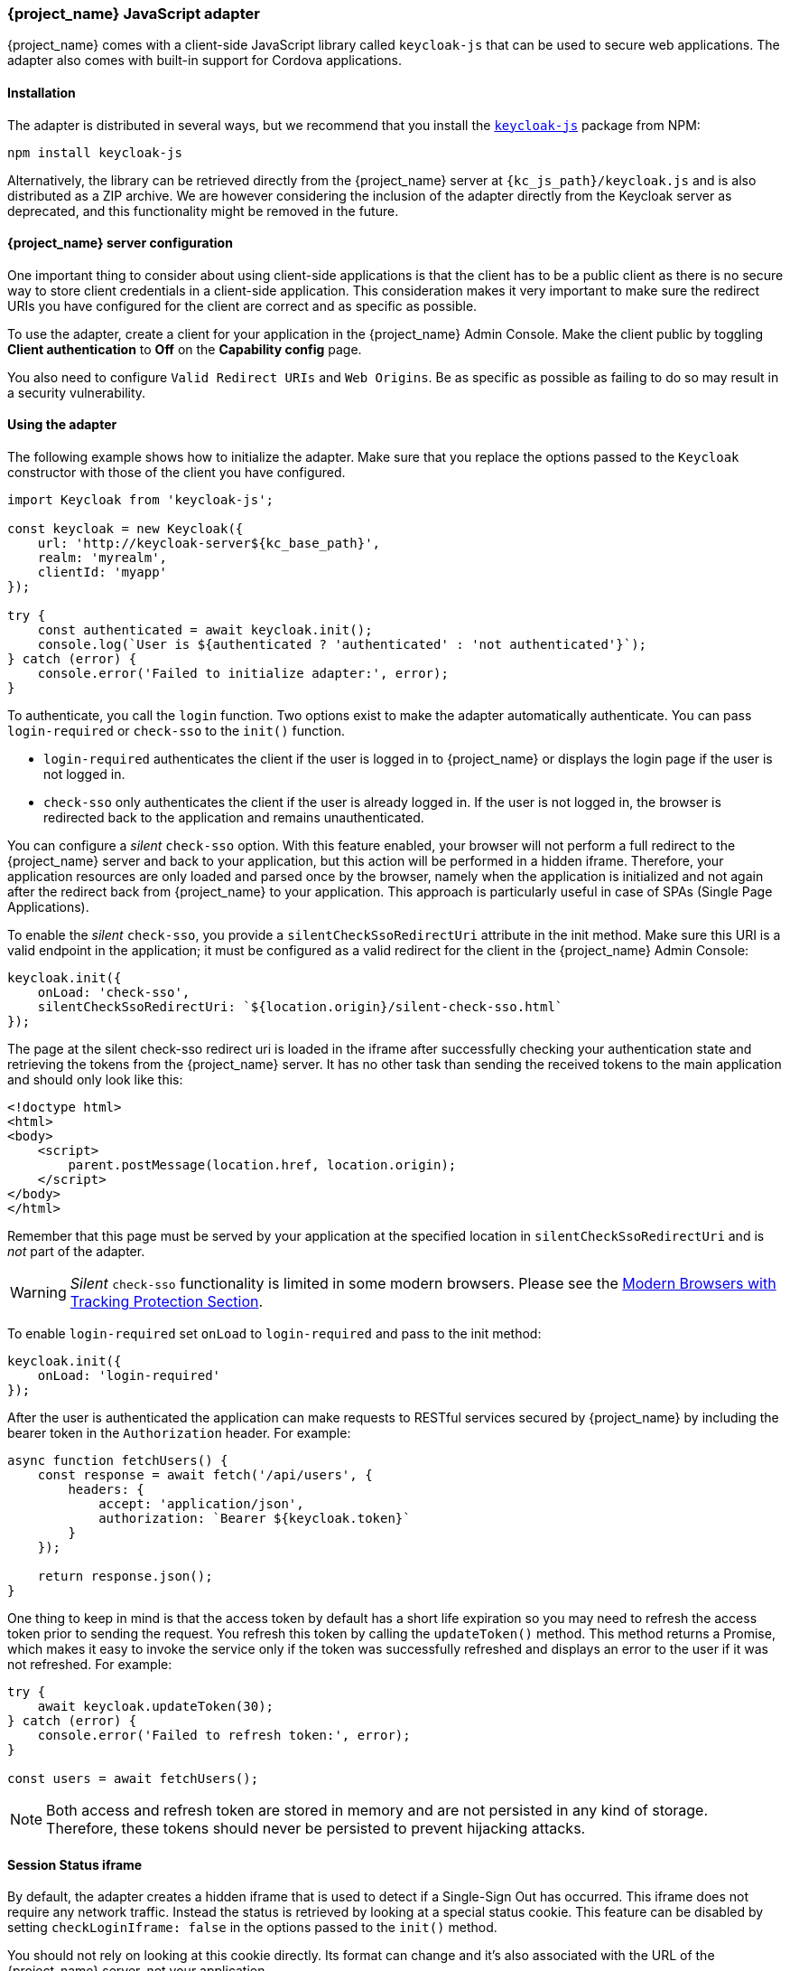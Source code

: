 [[_javascript_adapter]]
=== {project_name} JavaScript adapter

{project_name} comes with a client-side JavaScript library called `keycloak-js` that can be used to secure web applications. The adapter also comes with built-in support for Cordova applications.

==== Installation

The adapter is distributed in several ways, but we recommend that you install the https://www.npmjs.com/package/keycloak-js[`keycloak-js`] package from NPM:

[source,bash]
----
npm install keycloak-js
----

Alternatively, the library can be retrieved directly from the {project_name} server at `{kc_js_path}/keycloak.js` and is also distributed as a ZIP archive. We are however considering the inclusion of the adapter directly from the Keycloak server as deprecated, and this functionality might be removed in the future.

==== {project_name} server configuration

One important thing to consider about using client-side applications is that the client has to be a public client as there is no secure way to store client credentials in a client-side application. This consideration makes it very important to make sure the redirect URIs you have configured for the client are correct and as specific as possible.

To use the adapter, create a client for your application in the {project_name} Admin Console. Make the client public by toggling *Client authentication*  to *Off*  on the *Capability config* page.

You also need to configure `Valid Redirect URIs` and `Web Origins`. Be as specific as possible as failing to do so may result in a security vulnerability.

==== Using the adapter

The following example shows how to initialize the adapter. Make sure that you replace the options passed to the `Keycloak` constructor with those of the client you have configured.

[source,javascript]
----
import Keycloak from 'keycloak-js';

const keycloak = new Keycloak({
    url: 'http://keycloak-server${kc_base_path}',
    realm: 'myrealm',
    clientId: 'myapp'
});

try {
    const authenticated = await keycloak.init();
    console.log(`User is ${authenticated ? 'authenticated' : 'not authenticated'}`);
} catch (error) {
    console.error('Failed to initialize adapter:', error);
}
----

To authenticate, you call the `login` function. Two options exist to make the adapter automatically authenticate. You can pass `login-required` or `check-sso` to the `init()` function. 

* `login-required` authenticates the client if the user is logged in to {project_name} or displays the login page if the user is not logged in. 
* `check-sso` only authenticates the client if the user is already logged in. If the user is not logged in, the browser is redirected back to the application and remains unauthenticated.

You can configure a _silent_ `check-sso` option. With this feature enabled, your browser will not perform a full redirect to the {project_name} server and back to your application, but this action will be performed in a hidden iframe. Therefore, your application resources are only loaded and parsed once by the browser, namely when the application is initialized and not again after the redirect back from {project_name} to your application. This approach is particularly useful in case of SPAs (Single Page Applications).

To enable the _silent_ `check-sso`, you provide a `silentCheckSsoRedirectUri` attribute in the init method. Make sure this URI is a valid endpoint in the application; it must be configured as a valid redirect for the client in the {project_name} Admin Console:

[source,javascript]
----
keycloak.init({
    onLoad: 'check-sso',
    silentCheckSsoRedirectUri: `${location.origin}/silent-check-sso.html`
});
----

The page at the silent check-sso redirect uri is loaded in the iframe after successfully checking your authentication state and retrieving the tokens from the {project_name} server.
It has no other task than sending the received tokens to the main application and should only look like this:

[source,html]
----
<!doctype html>
<html>
<body>
    <script>
        parent.postMessage(location.href, location.origin);
    </script>
</body>
</html>
----

Remember that this page must be served by your application at the specified location in `silentCheckSsoRedirectUri` and is _not_ part of the adapter.

WARNING: _Silent_ `check-sso` functionality is limited in some modern browsers. Please see the <<_modern_browsers,Modern Browsers with Tracking Protection Section>>.

To enable `login-required` set `onLoad` to `login-required` and pass to the init method:

[source,javascript]
----
keycloak.init({
    onLoad: 'login-required'
});
----

After the user is authenticated the application can make requests to RESTful services secured by {project_name} by including the bearer token in the
`Authorization` header. For example:

[source,javascript]
----
async function fetchUsers() {
    const response = await fetch('/api/users', {
        headers: {
            accept: 'application/json',
            authorization: `Bearer ${keycloak.token}`
        }
    });

    return response.json();
}
----

One thing to keep in mind is that the access token by default has a short life expiration so you may need to refresh the access token prior to sending the request. You refresh this token by calling the `updateToken()` method. This method returns a Promise, which makes it easy to invoke the service only if the token was successfully refreshed and displays an error to the user if it was not refreshed. For example:

[source,javascript]
----
try {
    await keycloak.updateToken(30);
} catch (error) {
    console.error('Failed to refresh token:', error);
}

const users = await fetchUsers();
----

[NOTE]
====
Both access and refresh token are stored in memory and are not persisted in any kind of storage. Therefore, these tokens should never be persisted to prevent hijacking attacks.
====

==== Session Status iframe

By default, the adapter creates a hidden iframe that is used to detect if a Single-Sign Out has occurred. This iframe does not require any network traffic. Instead the status is retrieved by looking at a special status cookie. This feature can be disabled by setting `checkLoginIframe: false` in the options passed to the `init()` method.

You should not rely on looking at this cookie directly. Its format can change and it's also associated with the URL of the {project_name} server, not
your application.

WARNING: Session Status iframe functionality is limited in some modern browsers. Please see <<_modern_browsers,Modern Browsers with Tracking Protection Section>>.

[[_javascript_implicit_flow]]
==== Implicit and hybrid flow

By default, the adapter uses the https://openid.net/specs/openid-connect-core-1_0.html#CodeFlowAuth[Authorization Code] flow.

With this flow,  the {project_name} server returns an authorization code, not an authentication token, to the application. The JavaScript adapter exchanges the `code` for an access token and a refresh token after the browser is redirected back to the application.

{project_name} also supports the https://openid.net/specs/openid-connect-core-1_0.html#ImplicitFlowAuth[Implicit] flow where an access token is sent immediately after successful authentication with {project_name}. This flow may have better performance than the standard flow because no additional request exists to exchange the code for tokens, but it has implications when the access token expires.

However, sending the access token in the URL fragment can be a security vulnerability. For example the token could be leaked through web server logs and or
browser history.

To enable implicit flow, you enable the *Implicit Flow Enabled* flag for the client in the {project_name} Admin Console. You also pass the parameter `flow` with the value `implicit` to `init` method:

[source,javascript]
----
keycloak.init({
    flow: 'implicit'
})
----

Note that only an access token is provided and no refresh token exists. This situation means that once the access token has expired, the application has to redirect to {project_name} again to obtain a new access token.

{project_name} also supports the https://openid.net/specs/openid-connect-core-1_0.html#HybridFlowAuth[Hybrid] flow.

This flow requires the client to have both the *Standard Flow*  and *Implicit Flow*  enabled in the Admin Console. The {project_name} server then sends both the code and tokens to your application. The access token can be used immediately while the code can be exchanged for access and refresh tokens. Similar to the implicit flow, the hybrid flow is good for performance because the access token is available immediately.
But, the token is still sent in the URL, and the security vulnerability mentioned earlier may still apply.

One advantage in the Hybrid flow is that the refresh token is made available to the application.

For the Hybrid flow, you need to pass the parameter `flow` with value `hybrid` to the `init` method:

[source,javascript]
----
keycloak.init({
    flow: 'hybrid'
});
----

[#hybrid-apps-with-cordova]
==== Hybrid Apps with Cordova

{project_name} supports hybrid mobile apps developed with https://cordova.apache.org/[Apache Cordova]. The adapter has two modes for this: `cordova` and `cordova-native`:

The default is `cordova`, which the adapter automatically selects if no adapter type has been explicitly configured and `window.cordova` is present. When logging in, it opens an https://cordova.apache.org/docs/en/latest/reference/cordova-plugin-inappbrowser/[InApp Browser] that lets the user interact with {project_name} and afterwards returns to the app by redirecting to `http://localhost`. Because of this behavior, you whitelist this URL as a valid redirect-uri in the client configuration section of the Admin Console.

While this mode is easy to set up, it also has some disadvantages:

* The InApp-Browser is a browser embedded in the app and is not the phone's default browser. Therefore it will have different settings and stored credentials will not be available.
* The InApp-Browser might also be slower, especially when rendering more complex themes.
* There are security concerns to consider, before using this mode, such as that it is possible for the app to gain access to the credentials of the user, as it has full control of the browser rendering the login page, so do not allow its use in apps you do not trust.

The alternative mode  is`cordova-native`, which takes a different approach. It opens the login page using the system's browser. After the user has authenticated, the browser redirects back into the application using a special URL. From there, the {project_name} adapter can finish the login by reading the code or token from the URL.

You can activate the native mode by passing the adapter type `cordova-native` to the `init()` method:

[source,javascript]
----
keycloak.init({
    adapter: 'cordova-native'
});
----

This adapter requires two additional plugins:

* https://github.com/google/cordova-plugin-browsertab[cordova-plugin-browsertab]: allows the app to open webpages in the system's browser
* https://github.com/e-imaxina/cordova-plugin-deeplinks[cordova-plugin-deeplinks]: allow the browser to redirect back to your app by special URLs

The technical details for linking to an app differ on each platform and special setup is needed.
Please refer to the Android and iOS sections of the https://github.com/e-imaxina/cordova-plugin-deeplinks/blob/master/README.md[deeplinks plugin documentation] for further instructions.

Different kinds of links exist for opening apps: 
* custom schemes, such as `myapp://login` or `android-app://com.example.myapp/https/example.com/login`
* https://developer.apple.com/ios/universal-links/[Universal Links (iOS)]) / https://developer.android.com/training/app-links/deep-linking[Deep Links (Android)].
While the former are easier to set up and tend to work more reliably, the latter offer extra security because they are unique and only the owner of a domain can register them. Custom-URLs are deprecated on iOS.  For best reliability, we recommend that you use universal links combined with a fallback site that uses a custom-url link.

Furthermore, we recommend the following steps to improve compatibility with the adapter:

* Universal Links on iOS seem to work more reliably with `response-mode` set to `query`
* To prevent Android from opening a new instance of your app on redirect add the following snippet to `config.xml`:

[source,xml]
----
<preference name="AndroidLaunchMode" value="singleTask" />
----

[#custom-adapters]
==== Custom Adapters

In some situations, you may need to run the adapter in environments that are not supported by default, such as Capacitor. To use the JavasScript client in these environments, you can pass a custom adapter. For example, a third-party library could provide such an adapter to make it possible to reliably run the adapter:

[source,javascript]
----
import Keycloak from 'keycloak-js';
import KeycloakCapacitorAdapter from 'keycloak-capacitor-adapter';

const keycloak = new Keycloak();

keycloak.init({
    adapter: KeycloakCapacitorAdapter,
});
----

This specific package does not exist, but it gives a pretty good example of how such an adapter could be passed into the client.

It's also possible to make your own adapter, to do so you will have to implement the methods described in the `KeycloakAdapter` interface. For example the following TypeScript code ensures that all the methods are properly implemented:

[source,typescript]
----
import Keycloak, { KeycloakAdapter } from 'keycloak-js';

// Implement the 'KeycloakAdapter' interface so that all required methods are guaranteed to be present.
const MyCustomAdapter: KeycloakAdapter = {
    login(options) {
        // Write your own implementation here.
    }

    // The other methods go here...
};

const keycloak = new Keycloak();

keycloak.init({
    adapter: MyCustomAdapter,
});
----

Naturally you can also do this without TypeScript by omitting the type information, but ensuring implementing the interface properly will then be left entirely up to you.

[[_modern_browsers]]
==== Modern Browsers with Tracking Protection
In the latest versions of some browsers, various cookies policies are applied to prevent tracking of the users by third parties, such as SameSite in Chrome or completely blocked third-party cookies. Those policies are likely to become more restrictive and adopted by other browsers over time. Eventually cookies in third-party contexts may become completely unsupported and blocked by the browsers. As a result, the affected adapter features might ultimately be deprecated.

The adapter relies on third-party cookies for Session Status iframe, _silent_ `check-sso` and partially also for regular (non-silent) `check-sso`. Those features have limited functionality or are completely disabled based on how restrictive the browser is regarding cookies. The adapter tries to detect this setting and reacts accordingly.

===== Browsers with "SameSite=Lax by Default" Policy
All features are supported if SSL / TLS connection is configured on the {project_name} side as well as on the application side.  For example, Chrome is affected starting with version 84.

===== Browsers with Blocked Third-Party Cookies
Session Status iframe is not supported and is automatically disabled if such browser behavior is detected by the adapter. This means the adapter cannot use a session cookie for Single Sign-Out detection and must rely purely on tokens. As a result, when a user logs out in another window, the application using the adapter will not be logged out until the application tries to refresh the Access Token. Therefore, consider setting the Access Token Lifespan to a relatively short time, so that the logout is detected as soon as possible. For more details, see link:{adminguide_link}#_timeouts[Session and Token Timeouts].

_Silent_ `check-sso` is not supported and falls back to regular (non-silent) `check-sso` by default. This behavior can be changed by setting `silentCheckSsoFallback: false` in the options passed to the `init` method. In this case, `check-sso` will be completely disabled if restrictive browser behavior is detected.

Regular `check-sso` is affected as well. Since Session Status iframe is unsupported, an additional redirect to {project_name} has to be made when the adapter is initialized to check the user's login status. This check is different from the standard behavior when the iframe is used to tell whether the user is logged in, and the redirect is performed only when the user is logged out.

An affected browser is for example Safari starting with version 13.1.

==== API Reference

===== Constructor

[source,javascript,subs="attributes+"]
----
new Keycloak();
new Keycloak('http://localhost/keycloak.json');
new Keycloak({ url: 'http://localhost{kc_base_path}', realm: 'myrealm', clientId: 'myApp' });
----

===== Properties

authenticated::
    Is `true` if the user is authenticated, `false` otherwise.

token::
    The base64 encoded token that can be sent in the `Authorization` header in requests to services.

tokenParsed::
    The parsed token as a JavaScript object.

subject::
    The user id.

idToken::
    The base64 encoded ID token.

idTokenParsed::
    The parsed id token as a JavaScript object.

realmAccess::
    The realm roles associated with the token.

resourceAccess::
    The resource roles associated with the token.

refreshToken::
    The base64 encoded refresh token that can be used to retrieve a new token.

refreshTokenParsed::
    The parsed refresh token as a JavaScript object.

timeSkew::
    The estimated time difference between the browser time and the {project_name} server in seconds. This value is just an estimation, but is accurate
    enough when determining if a token is expired or not.

responseMode::
    Response mode passed in init (default value is fragment).

flow::
    Flow passed in init.

adapter::
    Allows you to override the way that redirects and other browser-related functions will be handled by the library.
    Available options:
    * "default" - the library uses the browser api for redirects (this is the default)
    * "cordova" - the library will try to use the InAppBrowser cordova plugin to load keycloak login/registration pages (this is used automatically when the library is working in a cordova ecosystem)
    * "cordova-native" - the library tries to open the login and registration page using the phone's system browser using the BrowserTabs cordova plugin. This requires extra setup for redirecting back to the app (see <<hybrid-apps-with-cordova>>).
    * "custom" - allows you to implement a custom adapter (only for advanced use cases)

responseType::
    Response type sent to {project_name} with login requests. This is determined based on the flow value used during initialization, but can be overridden by setting this value.

===== Methods

*init(options)*

Called to initialize the adapter.

Options is an Object, where:

* useNonce - Adds a cryptographic nonce to verify that the authentication response matches the request (default is `true`).
* onLoad - Specifies an action to do on load. Supported values are `login-required` or `check-sso`.
* silentCheckSsoRedirectUri - Set the redirect uri for silent authentication check if onLoad is set to 'check-sso'.
* silentCheckSsoFallback - Enables fall back to regular `check-sso` when _silent_ `check-sso` is not supported by the browser (default is `true`).
* token - Set an initial value for the token.
* refreshToken - Set an initial value for the refresh token.
* idToken - Set an initial value for the id token (only together with token or refreshToken).
* scope - Set the default scope parameter to the {project_name} login endpoint. Use a space-delimited list of scopes. Those typically
reference link:{adminguide_link}#_client_scopes[Client scopes] defined on a particular client. Note that the scope `openid` will
always be added to the list of scopes by the adapter. For example, if you enter the scope options `address phone`, then the request
to {project_name} will contain the scope parameter `scope=openid address phone`. Note that the default scope specified here is overwritten if the `login()` options specify scope explicitly.
* timeSkew - Set an initial value for skew between local time and {project_name} server in seconds (only together with token or refreshToken).
* checkLoginIframe - Set to enable/disable monitoring login state (default is `true`).
* checkLoginIframeInterval - Set the interval to check login state (default is 5 seconds).
* responseMode - Set the OpenID Connect response mode send to {project_name} server at login request. Valid values are `query` or `fragment`. Default value is `fragment`, which means that after successful authentication will {project_name} redirect to JavaScript application with OpenID Connect parameters added in URL fragment. This is generally safer and recommended over `query`.
* flow - Set the OpenID Connect flow. Valid values are `standard`, `implicit` or `hybrid`.
* enableLogging - Enables logging messages from Keycloak to the console (default is `false`).
* pkceMethod - The method for Proof Key Code Exchange (https://datatracker.ietf.org/doc/html/rfc7636[PKCE]) to use. Configuring this value enables the PKCE mechanism. Available options:
    - "S256" - The SHA256 based PKCE method (default)
    - false - PKCE is disabled.
* acrValues - Generates the `acr_values` parameter which refers to authentication context class reference and allows clients to declare the required assurance level requirements, e.g. authentication mechanisms. See https://openid.net/specs/openid-connect-modrna-authentication-1_0.html#acr_values[Section 4. acr_values request values and level of assurance in OpenID Connect MODRNA Authentication Profile 1.0].
* messageReceiveTimeout - Set a timeout in milliseconds for waiting for message responses from the Keycloak server. This is used, for example, when waiting for a message during 3rd party cookies check. The default value is 10000.
* locale - When onLoad is 'login-required', sets the 'ui_locales' query param in compliance with https://openid.net/specs/openid-connect-core-1_0.html#AuthRequest[section 3.1.2.1 of the OIDC 1.0 specification].

Returns a promise that resolves when initialization completes.

*login(options)*

Redirects to login form.

Options is an optional Object, where:

* redirectUri - Specifies the uri to redirect to after login.
* prompt - This parameter allows to slightly customize the login flow on the {project_name} server side.
For example enforce displaying the login screen in case of value `login`. See link:{adapterguide_link}#_params_forwarding[Parameters Forwarding Section]
for the details and all the possible values of the `prompt` parameter.
* maxAge - Used just if user is already authenticated. Specifies maximum time since the authentication of user happened. If user is already authenticated for longer time than `maxAge`, the SSO is ignored and he will need to re-authenticate again.
* loginHint - Used to pre-fill the username/email field on the login form.
* scope - Override the scope configured in `init` with a different value for this specific login.
* idpHint - Used to tell {project_name} to skip showing the login page and automatically redirect to the specified identity
provider instead. More info in the link:{adminguide_link}#_client_suggested_idp[Identity Provider documentation].
* acr - Contains the information about `acr` claim, which will be sent inside `claims` parameter to the {project_name} server. Typical usage
is for step-up authentication. Example of use `{ values: ["silver", "gold"], essential: true }`. See OpenID Connect specification
and link:{adminguide_link}#_step-up-flow[Step-up authentication documentation] for more details.
* acrValues - Generates the `acr_values` parameter which refers to authentication context class reference and allows clients to declare the required assurance level requirements, e.g. authentication mechanisms. See https://openid.net/specs/openid-connect-modrna-authentication-1_0.html#acr_values[Section 4. acr_values request values and level of assurance in OpenID Connect MODRNA Authentication Profile 1.0].
* action - If the value is `register`, the user is redirected to the registration page. See link:{adminguide_link}#_registration-rc-client-flows[Registration requested by client section] for more details.
If the value is `UPDATE_PASSWORD` or another supported required action, the user will be redirected to the reset password page or the other required action page. However, if the user is not authenticated, the user will be sent to the login page and redirected after authentication.
See link:{adminguide_link}#con-aia_server_administration_guide[Application Initiated Action section] for more details.
* locale - Sets the 'ui_locales' query param in compliance with https://openid.net/specs/openid-connect-core-1_0.html#AuthRequest[section 3.1.2.1 of the OIDC 1.0 specification].
* cordovaOptions - Specifies the arguments that are passed to the Cordova in-app-browser (if applicable). Options `hidden` and `location` are not affected by these arguments. All available options are defined at https://cordova.apache.org/docs/en/latest/reference/cordova-plugin-inappbrowser/. Example of use: `{ zoom: "no", hardwareback: "yes" }`;

*createLoginUrl(options)*

Returns the URL to login form.

Options is an optional Object, which supports same options as the function `login` .

*logout(options)*

Redirects to logout.

Options is an Object, where:

* redirectUri - Specifies the uri to redirect to after logout.

*createLogoutUrl(options)*

Returns the URL to log out the user.

Options is an Object, where:

* redirectUri - Specifies the uri to redirect to after logout.

*register(options)*

Redirects to registration form. Shortcut for login with option action = 'register'

Options are same as for the login method but 'action' is set to 'register'

*createRegisterUrl(options)*

Returns the url to registration page. Shortcut for createLoginUrl with option action = 'register'

Options are same as for the createLoginUrl method but 'action' is set to 'register'

*accountManagement()*

Redirects to the Account Console.

*createAccountUrl(options)*

Returns the URL to the Account Console.

Options is an Object, where:

* redirectUri - Specifies the uri to redirect to when redirecting back to the application.

*hasRealmRole(role)*

Returns true if the token has the given realm role.

*hasResourceRole(role, resource)*

Returns true if the token has the given role for the resource (resource is optional, if not specified clientId is used).

*loadUserProfile()*

Loads the users profile.

Returns a promise that resolves with the profile.

For example:

[source,javascript]
----
try {
    const profile = await keycloak.loadUserProfile();
    console.log('Retrieved user profile:', profile);
} catch (error) {
    console.error('Failed to load user profile:', error);
}
----

*isTokenExpired(minValidity)*

Returns true if the token has less than minValidity seconds left before it expires (minValidity is optional, if not specified 0 is used).

*updateToken(minValidity)*

If the token expires within minValidity seconds (minValidity is optional, if not specified 5 is used) the token is refreshed.
If -1 is passed as the minValidity, the token will be forcibly refreshed. 
If the session status iframe is enabled, the session status is also checked. 

Returns a promise that resolves with a boolean indicating whether or not the token has been refreshed.

For example:

[source,javascript]
----
try {
    const refreshed = await keycloak.updateToken(5);
    console.log(refreshed ? 'Token was refreshed' : 'Token is still valid');
} catch (error) {
    console.error('Failed to refresh the token:', error);
}
----

*clearToken()*

Clear authentication state, including tokens.
This can be useful if application has detected the session was expired, for example if updating token fails.

Invoking this results in onAuthLogout callback listener being invoked.

===== Callback Events

The adapter supports setting callback listeners for certain events. Keep in mind that these have to be set before the call to the `init()` method.

For example:
[source,javascript]
----
keycloak.onAuthSuccess = () => console.log('Authenticated!');
----

The available events are:

* *onReady(authenticated)* - Called when the adapter is initialized.
* *onAuthSuccess* - Called when a user is successfully authenticated.
* *onAuthError* - Called if there was an error during authentication.
* *onAuthRefreshSuccess* - Called when the token is refreshed.
* *onAuthRefreshError* - Called if there was an error while trying to refresh the token.
* *onAuthLogout* - Called if the user is logged out (will only be called if the session status iframe is enabled, or in Cordova mode).
* *onTokenExpired* - Called when the access token is expired. If a refresh token is available the token can be refreshed with updateToken, or in cases where it is not (that is, with implicit flow) you can redirect to the login screen to obtain a new access token.

